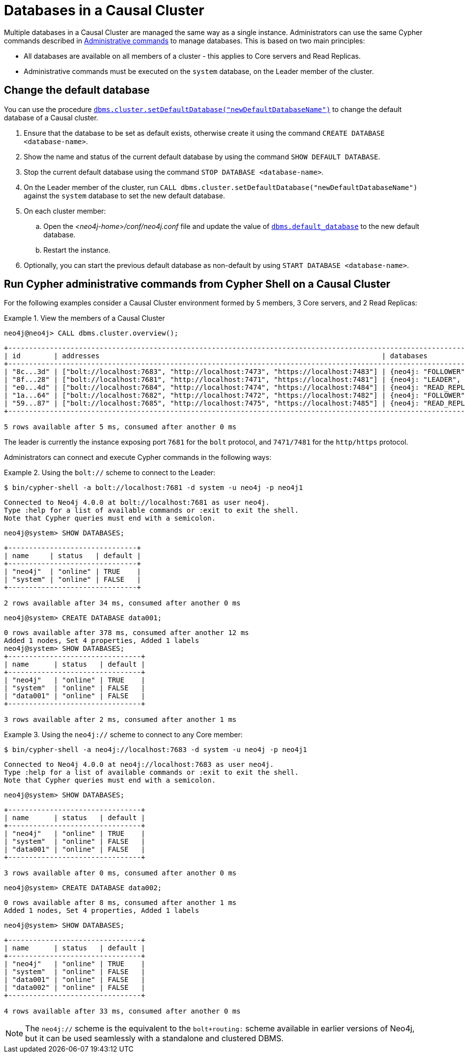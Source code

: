 [role=enterprise-edition]
[[manage-databases-cc]]
= Databases in a Causal Cluster
:description: This section describes how to manage multiple active databases in a Causal Cluster. 

Multiple databases in a Causal Cluster are managed the same way as a single instance.
Administrators can use the same Cypher commands described in xref:manage-databases/configuration.adoc#manage-databases-administration[Administrative commands] to manage databases.
This is based on two main principles:

* All databases are available on all members of a cluster - this applies to Core servers and Read Replicas.
* Administrative commands must be executed on the `system` database, on the Leader member of the cluster.


[[manage-databases-cc-default]]
== Change the default database

You can use the procedure xref:reference/procedures.adoc#procedure_dbms_cluster_setdefaultdatabase[`dbms.cluster.setDefaultDatabase("newDefaultDatabaseName")`] to change the default database of a Causal cluster.

. Ensure that the database to be set as default exists, otherwise create it using the command `CREATE DATABASE <database-name>`.
. Show the name and status of the current default database by using the command `SHOW DEFAULT DATABASE`.
. Stop the current default database using the command `STOP DATABASE <database-name>`.
. On the Leader member of the cluster, run `CALL dbms.cluster.setDefaultDatabase("newDefaultDatabaseName")` against the `system` database to set the new default database.
. On each cluster member:
.. Open the _<neo4j-home>/conf/neo4j.conf_ file and update the value of xref:reference/configuration-settings.adoc#config_dbms.default_database[`dbms.default_database`] to the new default database.
.. Restart the instance.
. Optionally, you can start the previous default database as non-default by using `START DATABASE <database-name>`.

[[manage-databases-cc-commands]]
== Run Cypher administrative commands from Cypher Shell on a Causal Cluster

For the following examples consider a Causal Cluster environment formed by 5 members, 3 Core servers, and 2 Read Replicas:

.View the members of a Causal Cluster
====

[source, cypher, role=noplay]
----
neo4j@neo4j> CALL dbms.cluster.overview();
----

[queryresult]
----
+------------------------------------------------------------------------------------------------------------------------------------------------------------+
| id        | addresses                                                                    | databases                   | groups |
+------------------------------------------------------------------------------------------------------------------------------------------------------------+
| "8c...3d" | ["bolt://localhost:7683", "http://localhost:7473", "https://localhost:7483"] | {neo4j: "FOLLOWER", system: "FOLLOWER"}         | []     |
| "8f...28" | ["bolt://localhost:7681", "http://localhost:7471", "https://localhost:7481"] | {neo4j: "LEADER", system: "LEADER"}                   | []     |
| "e0...4d" | ["bolt://localhost:7684", "http://localhost:7474", "https://localhost:7484"] | {neo4j: "READ_REPLICA", system: "READ_REPLICA"}     | []     |
| "1a...64" | ["bolt://localhost:7682", "http://localhost:7472", "https://localhost:7482"] | {neo4j: "FOLLOWER", system: "FOLLOWER"}         | []     |
| "59...87" | ["bolt://localhost:7685", "http://localhost:7475", "https://localhost:7485"] | {neo4j: "READ_REPLICA", system: "READ_REPLICA"}     | []     |
+------------------------------------------------------------------------------------------------------------------------------------------------------------+

5 rows available after 5 ms, consumed after another 0 ms
----

The leader is currently the instance exposing port `7681` for the `bolt` protocol, and `7471/7481` for the `http/https` protocol.

====

Administrators can connect and execute Cypher commands in the following ways:

.Using the `bolt://` scheme to connect to the Leader:
====
[source, cypher, role=noplay]
----
$ bin/cypher-shell -a bolt://localhost:7681 -d system -u neo4j -p neo4j1
----

[queryresult]
----
Connected to Neo4j 4.0.0 at bolt://localhost:7681 as user neo4j.
Type :help for a list of available commands or :exit to exit the shell.
Note that Cypher queries must end with a semicolon.
----

[source, cypher, role=noplay]
----
neo4j@system> SHOW DATABASES;
----

[queryresult]
----
+-------------------------------+
| name     | status   | default |
+-------------------------------+
| "neo4j"  | "online" | TRUE    |
| "system" | "online" | FALSE   |
+-------------------------------+

2 rows available after 34 ms, consumed after another 0 ms
----

[source, cypher, role=noplay]
----
neo4j@system> CREATE DATABASE data001;
----

[queryresult]
----
0 rows available after 378 ms, consumed after another 12 ms
Added 1 nodes, Set 4 properties, Added 1 labels
neo4j@system> SHOW DATABASES;
+--------------------------------+
| name      | status   | default |
+--------------------------------+
| "neo4j"   | "online" | TRUE    |
| "system"  | "online" | FALSE   |
| "data001" | "online" | FALSE   |
+--------------------------------+

3 rows available after 2 ms, consumed after another 1 ms
----
====


.Using the `neo4j://` scheme to connect to any Core member:
====
[source, cypher, role=noplay]
----
$ bin/cypher-shell -a neo4j://localhost:7683 -d system -u neo4j -p neo4j1
----

[queryresult]
----
Connected to Neo4j 4.0.0 at neo4j://localhost:7683 as user neo4j.
Type :help for a list of available commands or :exit to exit the shell.
Note that Cypher queries must end with a semicolon.
----

[source, cypher, role=noplay]
----
neo4j@system> SHOW DATABASES;
----

[queryresult]
----
+--------------------------------+
| name      | status   | default |
+--------------------------------+
| "neo4j"   | "online" | TRUE    |
| "system"  | "online" | FALSE   |
| "data001" | "online" | FALSE   |
+--------------------------------+

3 rows available after 0 ms, consumed after another 0 ms
----

[source, cypher, role=noplay]
----
neo4j@system> CREATE DATABASE data002;
----

[queryresult]
----
0 rows available after 8 ms, consumed after another 1 ms
Added 1 nodes, Set 4 properties, Added 1 labels
----

[source, cypher, role=noplay]
----
neo4j@system> SHOW DATABASES;
----

[queryresult]
----
+--------------------------------+
| name      | status   | default |
+--------------------------------+
| "neo4j"   | "online" | TRUE    |
| "system"  | "online" | FALSE   |
| "data001" | "online" | FALSE   |
| "data002" | "online" | FALSE   |
+--------------------------------+

4 rows available after 33 ms, consumed after another 0 ms
----
====

[NOTE]
The `neo4j://` scheme is the equivalent to the `bolt+routing:` scheme available in earlier versions of Neo4j, but it can be used seamlessly with a standalone and clustered DBMS.
